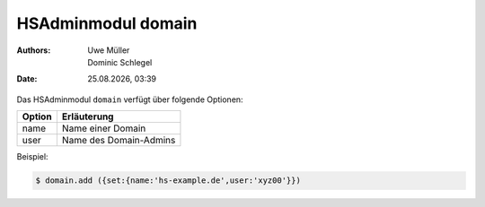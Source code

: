 ===================
HSAdminmodul domain 
===================

.. |date| date:: %d.%m.%Y
.. |time| date:: %H:%M

:Authors: - Uwe Müller
          - Dominic Schlegel

:Date: |date|, |time|

Das HSAdminmodul ``domain`` verfügt über folgende Optionen:

+---------------+------------------------------------------------+
| Option        | Erläuterung                                    |
+===============+================================================+
| name          | Name einer Domain                              |
+---------------+------------------------------------------------+
| user          | Name des Domain-Admins                         |
+---------------+------------------------------------------------+
 
Beispiel:

.. code-block:: console

    $ domain.add ({set:{name:'hs-example.de',user:'xyz00'}})
